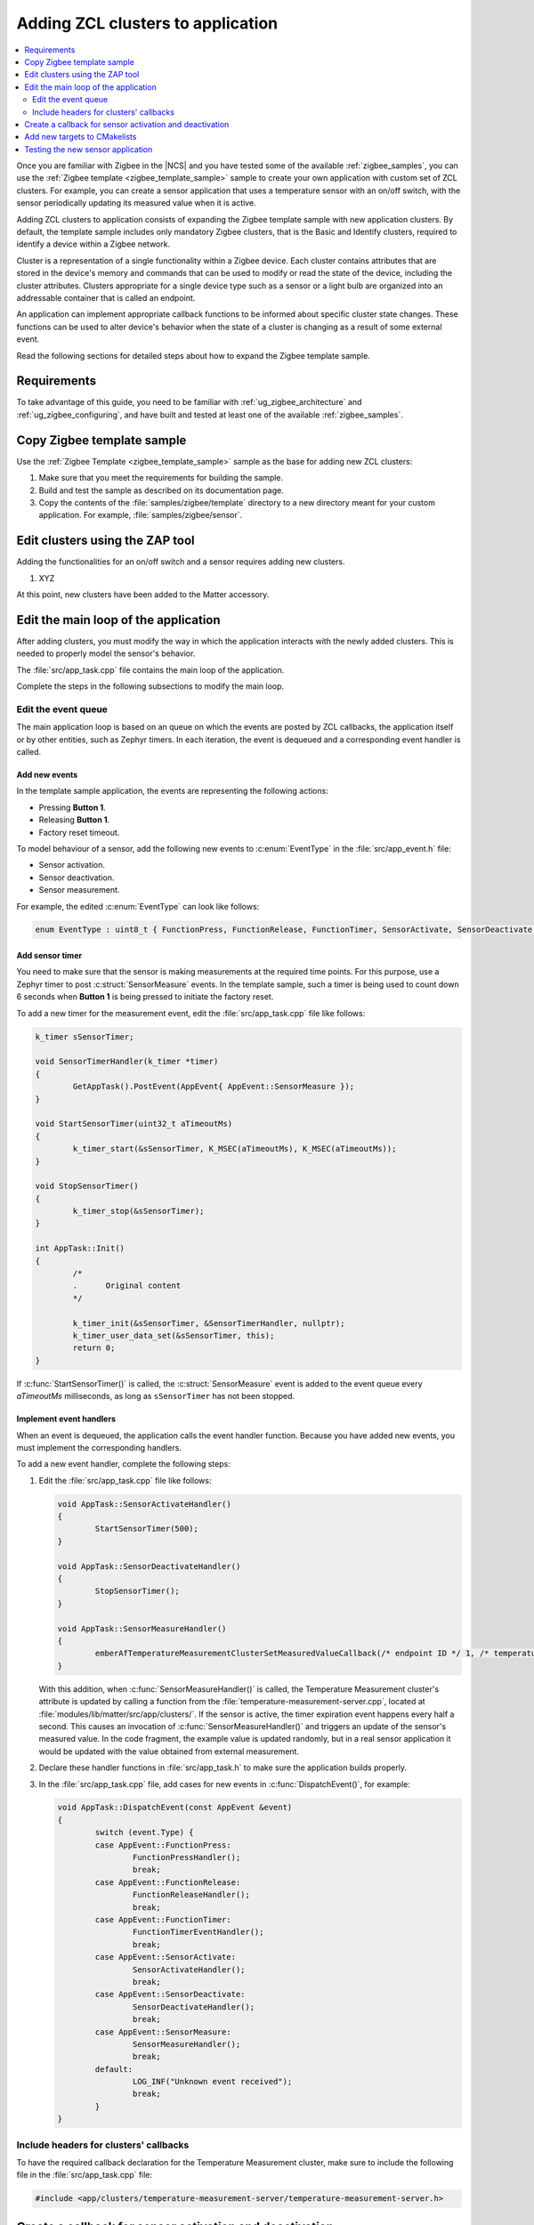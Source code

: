 .. _ug_zigee_adding_clusters:

Adding ZCL clusters to application
##################################

.. contents::
   :local:
   :depth: 2

Once you are familiar with Zigbee in the |NCS| and you have tested some of the available :ref:`zigbee_samples`, you can use the :ref:`Zigbee template <zigbee_template_sample>` sample to create your own application with custom set of ZCL clusters.
For example, you can create a sensor application that uses a temperature sensor with an on/off switch, with the sensor periodically updating its measured value when it is active.

Adding ZCL clusters to application consists of expanding the Zigbee template sample with new application clusters.
By default, the template sample includes only mandatory Zigbee clusters, that is the Basic and Identify clusters, required to identify a device within a Zigbee network.

Cluster is a representation of a single functionality within a Zigbee device.
Each cluster contains attributes that are stored in the device's memory and commands that can be used to modify or read the state of the device, including the cluster attributes.
Clusters appropriate for a single device type such as a sensor or a light bulb are organized into an addressable container that is called an endpoint.

An application can implement appropriate callback functions to be informed about specific cluster state changes.
These functions can be used to alter device's behavior when the state of a cluster is changing as a result of some external event.

Read the following sections for detailed steps about how to expand the Zigbee template sample.

Requirements
************

To take advantage of this guide, you need to be familiar with :ref:`ug_zigbee_architecture` and :ref:`ug_zigbee_configuring`, and have built and tested at least one of the available :ref:`zigbee_samples`.

.. rst-class:: numbered-step

Copy Zigbee template sample
***************************

Use the :ref:`Zigbee Template <zigbee_template_sample>` sample as the base for adding new ZCL clusters:

1. Make sure that you meet the requirements for building the sample.
#. Build and test the sample as described on its documentation page.
#. Copy the contents of the :file:`samples/zigbee/template` directory to a new directory meant for your custom application.
   For example, :file:`samples/zigbee/sensor`.

.. rst-class:: numbered-step

Edit clusters using the ZAP tool
********************************

Adding the functionalities for an on/off switch and a sensor requires adding new clusters.

1. XYZ

At this point, new clusters have been added to the Matter accessory.

.. rst-class:: numbered-step

Edit the main loop of the application
*************************************

After adding clusters, you must modify the way in which the application interacts with the newly added clusters.
This is needed to properly model the sensor's behavior.

The :file:`src/app_task.cpp` file contains the main loop of the application.

Complete the steps in the following subsections to modify the main loop.

Edit the event queue
====================

The main application loop is based on an queue on which the events are posted by ZCL callbacks, the application itself or by other entities, such as Zephyr timers.
In each iteration, the event is dequeued and a corresponding event handler is called.

Add new events
--------------

In the template sample application, the events are representing the following actions:

* Pressing **Button 1**.
* Releasing **Button 1**.
* Factory reset timeout.

To model behaviour of a sensor, add the following new events to :c:enum:`EventType` in the :file:`src/app_event.h` file:

* Sensor activation.
* Sensor deactivation.
* Sensor measurement.

For example, the edited :c:enum:`EventType` can look like follows:

.. code-block:: C++

   enum EventType : uint8_t { FunctionPress, FunctionRelease, FunctionTimer, SensorActivate, SensorDeactivate, SensorMeasure};

Add sensor timer
----------------

You need to make sure that the sensor is making measurements at the required time points.
For this purpose, use a Zephyr timer to post :c:struct:`SensorMeasure` events.
In the template sample, such a timer is being used to count down 6 seconds when **Button 1** is being pressed to initiate the factory reset.

To add a new timer for the measurement event, edit the :file:`src/app_task.cpp` file like follows:

.. code-block:: C++

   k_timer sSensorTimer;

   void SensorTimerHandler(k_timer *timer)
   {
           GetAppTask().PostEvent(AppEvent{ AppEvent::SensorMeasure });
   }

   void StartSensorTimer(uint32_t aTimeoutMs)
   {
           k_timer_start(&sSensorTimer, K_MSEC(aTimeoutMs), K_MSEC(aTimeoutMs));
   }

   void StopSensorTimer()
   {
           k_timer_stop(&sSensorTimer);
   }

   int AppTask::Init()
   {
           /*
           .      Original content
           */

           k_timer_init(&sSensorTimer, &SensorTimerHandler, nullptr);
           k_timer_user_data_set(&sSensorTimer, this);
           return 0;
   }

If :c:func:`StartSensorTimer()` is called, the :c:struct:`SensorMeasure` event is added to the event queue every *aTimeoutMs* milliseconds, as long as ``sSensorTimer`` has not been stopped.

Implement event handlers
------------------------

When an event is dequeued, the application calls the event handler function.
Because you have added new events, you must implement the corresponding handlers.

To add a new event handler, complete the following steps:

1. Edit the :file:`src/app_task.cpp` file like follows:

   .. code-block:: C++

      void AppTask::SensorActivateHandler()
      {
              StartSensorTimer(500);
      }

      void AppTask::SensorDeactivateHandler()
      {
              StopSensorTimer();
      }

      void AppTask::SensorMeasureHandler()
      {
              emberAfTemperatureMeasurementClusterSetMeasuredValueCallback(/* endpoint ID */ 1, /* temperature in 0.01*C */ int16_t(rand() % 5000));
      }

   With this addition, when :c:func:`SensorMeasureHandler()` is called, the Temperature Measurement cluster's attribute is updated by calling a function from the :file:`temperature-measurement-server.cpp`, located at :file:`modules/lib/matter/src/app/clusters/`.
   If the sensor is active, the timer expiration event happens every half a second.
   This causes an invocation of :c:func:`SensorMeasureHandler()` and triggers an update of the sensor's measured value.
   In the code fragment, the example value is updated randomly, but in a real sensor application it would be updated with the value obtained from external measurement.
#. Declare these handler functions in :file:`src/app_task.h` to make sure the application builds properly.
#. In the :file:`src/app_task.cpp` file, add cases for new events in :c:func:`DispatchEvent()`, for example:

   .. code-block:: C++

      void AppTask::DispatchEvent(const AppEvent &event)
      {
              switch (event.Type) {
              case AppEvent::FunctionPress:
                      FunctionPressHandler();
                      break;
              case AppEvent::FunctionRelease:
                      FunctionReleaseHandler();
                      break;
              case AppEvent::FunctionTimer:
                      FunctionTimerEventHandler();
                      break;
              case AppEvent::SensorActivate:
                      SensorActivateHandler();
                      break;
              case AppEvent::SensorDeactivate:
                      SensorDeactivateHandler();
                      break;
              case AppEvent::SensorMeasure:
                      SensorMeasureHandler();
                      break;
              default:
                      LOG_INF("Unknown event received");
                      break;
              }
      }

Include headers for clusters' callbacks
=======================================

To have the required callback declaration for the Temperature Measurement cluster, make sure to include the following file in the :file:`src/app_task.cpp` file:

.. code-block:: C++

   #include <app/clusters/temperature-measurement-server/temperature-measurement-server.h>

.. rst-class:: numbered-step

Create a callback for sensor activation and deactivation
********************************************************

Up until now the events :c:struct:`SensorActivate` and :c:struct:`SensorDeactivate` are not present in the event queue.
This is because the attribute of the On/off cluster is not changed from within the ``AppTask``.
It can only be changed externally, for example using the Matter controller.

However, the sensor application needs to know how this attribute is changing to know when the sensor is turned on and off.
This means that there is a need to implement a callback function to post one of these events every time the On/off attribute changes.

To implement the callback function, create a new file, for example :file:`src/zcl_callbacks.cpp`, and implement the callback in this file.
To see a list of callback functions that are customizable, open :file:`src/gen/callback-stub.cpp` and look for functions with ``__attribute__((weak))``.
It is sufficient just to implement ``emberAfPostAttributeChangeCallback`` (read the description in :file:`src/gen/callback-stub.cpp`).

For example, the implementation can look like follows:

.. code-block:: C++

   #include "app_task.h"

   #include <app/common/gen/attribute-id.h>
   #include <app/common/gen/attribute-type.h>
   #include <app/common/gen/cluster-id.h>
   #include <app/util/af-types.h>
   #include <app/util/af.h>

   using namespace ::chip;

   void emberAfPostAttributeChangeCallback(EndpointId endpoint, ClusterId clusterId, AttributeId attributeId, uint8_t mask,
                                          uint16_t manufacturerCode, uint8_t type, uint16_t size, uint8_t *value)
   {
           if (clusterId != ZCL_ON_OFF_CLUSTER_ID || attributeId != ZCL_ON_OFF_ATTRIBUTE_ID)
                   return;

           GetAppTask().PostEvent(AppEvent(*value ? AppEvent::SensorActivate : AppEvent::SensorDeactivate));
   }

.. rst-class:: numbered-step

Add new targets to CMakelists
*****************************

To allow a proper build, you must update the :file:`CMakelists.txt` file by adding the following targets:

* :file:`${ZEPHYR_CONNECTEDHOMEIP_MODULE_DIR}/src/app/clusters/on-off-server/on-off-server.cpp` - for OnOff cluster callbacks.
* :file:`${ZEPHYR_CONNECTEDHOMEIP_MODULE_DIR}/src/app/clusters/temperature-measurement-server/temperature-measurement-server.cpp` - for TemperatureMeasurement cluster callbacks.
* :file:`src/zcl_callbacks.cpp` - to include the callback implementation.

Testing the new sensor application
**********************************

To check if the sensor device is working, complete the following steps:


